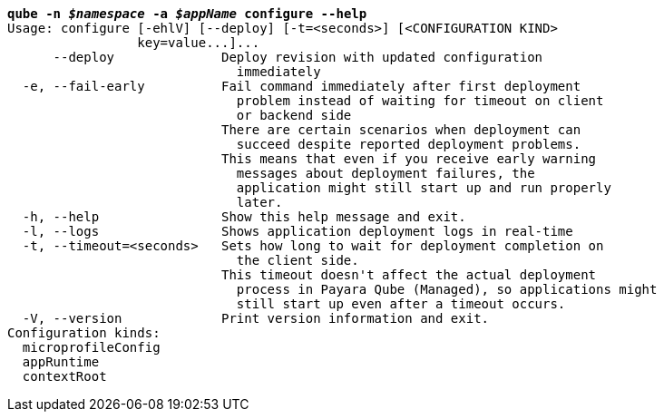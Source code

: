 [listing,subs="+macros,+quotes"]
----
*qube -n _$namespace_ -a _$appName_ configure --help*
Usage: configure [-ehlV] [--deploy] [-t=<seconds>] [<CONFIGURATION KIND>
                 key=value...]...
      --deploy              Deploy revision with updated configuration
                              immediately
  -e, --fail-early          Fail command immediately after first deployment
                              problem instead of waiting for timeout on client
                              or backend side
                            There are certain scenarios when deployment can
                              succeed despite reported deployment problems.
                            This means that even if you receive early warning
                              messages about deployment failures, the
                              application might still start up and run properly
                              later.
  -h, --help                Show this help message and exit.
  -l, --logs                Shows application deployment logs in real-time
  -t, --timeout=<seconds>   Sets how long to wait for deployment completion on
                              the client side.
                            This timeout doesn't affect the actual deployment
                              process in Payara Qube (Managed), so applications might
                              still start up even after a timeout occurs.
  -V, --version             Print version information and exit.
Configuration kinds:
  microprofileConfig
  appRuntime
  contextRoot

----

